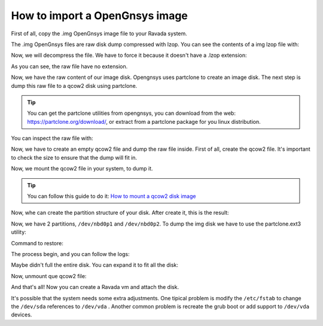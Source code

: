 .. Ravada VDI documentation 
   How to import a OpenGnsys image
    Dani Sanchez - 28/Nov/2018

How to import a OpenGnsys image
===============================

First of all, copy the .img OpenGnsys image file to your Ravada system.

The .img OpenGnsys files are raw disk dump compressed with lzop. You can see the contents of a img lzop file with:

.. prompt:: bash $

   lzop -l  B5part3dataUbuntu.img 
   method      compressed  uncompr. ratio uncompressed_name
   LZO1X-1     4536669058 7962881402  57.0% B5part3dataUbuntu.img.raw

Now, we will decompress the file. We have to force it because it doesn't have a .lzop extension:

.. prompt:: bash $

   lzop -x -S .img /opt/opengnsys/images/B5part3dataUbuntu.img 
   ls
   4 drwxr-xr-x  2 root      root            4096 Nov 27 12:49 .
   12 drwxrwxr-x 13 root      opengnsys      12288 Nov 27 12:48 ..
   7776256 -rwxrwxr-x  1 opengnsys opengnsys 7962881402 Oct 26 12:51 B5part3dataUbuntu


As you can see, the raw file have no extension.

.. prompt:: bash $

   file B5part3dataUbuntu 
   B5part3dataUbuntu: data


Now, we have the raw content of our image disk. Opengnsys uses partclone to create an image disk. The next step is dump this raw file to a qcow2 disk using partclone. 

.. Tip:: You can get the partclone utilities from opengnsys, you can download from the web: https://partclone.org/download/, or extract from a partclone package for you linux distribution.

You can inspect the raw file with:

.. prompt:: bash $

   ./partclone.info ./B5part3dataUbuntu 
   Partclone v0.2.38 http://partclone.org
   unknow mode
   File system:  EXTFS
   Device size:   69.8 GB
   Space in use:  69.7 GB
   Free Space:    85.1 MB
   Block size:   4096 Byte
   Used block :  17008739


Now, we have to create an empty qcow2 file and dump the raw file inside. First of all, create the qcow2 file. It's important to check the size to ensure that the dump will fit in.

.. prompt:: bash $
   
   qemu-img create -f qcow2 B5part3dataUbuntu.qcow2 70G


Now, we mount the qcow2 file in your system, to dump it. 

.. Tip:: You can follow this guide to do it: `How to mount a qcow2 disk image <https://gist.github.com/shamil/62935d9b456a6f9877b5>`_

.. prompt:: bash $
   
   qemu-nbd --connect=/dev/nbd0 ./B5part3dataUbuntu.qcow2


Now, whe can create the partition structure of your disk. After create it, this is the result: 

.. prompt:: bash $

   fdisk /dev/nbd0 
   Disk /dev/nbd0: 90 GiB, 96636764160 bytes, 188743680 sectors
   Units: sectors of 1 * 512 = 512 bytes
   Sector size (logical/physical): 512 bytes / 512 bytes
   I/O size (minimum/optimal): 512 bytes / 512 bytes
   Disklabel type: dos
   Disk identifier: 0xc0545c3a
   
   Device      Boot     Start       End   Sectors Size Id Type
   /dev/nbd0p1           2048 182454271 182452224  87G 83 Linux
   /dev/nbd0p2      182454272 188743679   6289408   3G 82 Linux swap / Solaris



Now, we have 2 partitions, ``/dev/nbd0p1`` and ``/dev/nbd0p2``. To dump the img disk we have to use the  partclone.ext3 utility:

Command to restore: 

.. prompt:: bash $

   # ./partclone.ext3 -s ./B5part3dataUbuntu  -O /dev/nbd0p1  -r 
   Partclone v0.2.38 http://partclone.org
   Starting to restore image (./B5part3dataUbuntu) to device (/dev/nbd0p1)
   Calculating bitmap... Please wait... done!
   File system:  EXTFS
   Device size:   69.8 GB
   Space in use:  69.7 GB
   Free Space:    85.1 MB
   Block size:   4096 Byte
   Used block :  17008739


The process begin, and you can follow the logs: 

.. prompt:: bash $
   
   00:00:07, Remaining: 00:05:36, Completed:  2.04%, Rate:  12.16GB/min,
   
   Elapsed 00:00:01, Completed: 99.97%, Rate:   1.23GB/min,                                                                                
   Elapsed: 00:56:28, 
   Remaining: 00:00:00, Completed: 99.98%, Rate:   1.23GB/min,                                                                                        
   Elapsed: 00:56:29, 
   Remaining: 00:00:00, Completed:100.00%, Rate:   1.23GB/min,                                                                                
   Elapsed: 00:56:29, Remaining: 00:00:00,
   Completed:100.00%, Rate:   1.23GB/min,
   
  Total Time: 00:56:29, Ave. Rate:    1.2GB/min, 100.00% completed!
   
  Total Time: 00:56:29, Ave. Rate:    1.2GB/min, 100.00% completed!
  Syncing... OK!
  Partclone successfully restored the image (./B5part3dataUbuntu) to the device (/dev/nbd0p1)
  Cloned successfully.
  root@willow: /ssd/estegoxCloneC6root@willow:/ssd/estegoxCloneC6# 


 Now, you can verify the filesystem, mounting it:


.. prompt:: bash $

   mount /dev/nbd0p1 /mnt/suse
   
   ls -als /mnt/suse/
   total 168
   4 drwxr-xr-x  26 root root               4096 Mar  2 12:20 .
   4 drwxr-xr-x   4 root root               4096 Mar  1 13:55 ..
   4 drwxr-xr-x   2 root root               4096 Feb  3  2017 assig
   4 -rw-------   1 root root                199 Mar  2 11:42 .bash_history
   4 drwxr-xr-x   2 root root               4096 Feb  2 11:51 bin
   4 drwxr-xr-x   4 root root               4096 Mar  2 12:30 boot
   4 drwxr-xr-x   3 root root               4096 May 10  2017 mnt
   20 -rw-r--r--   1 root root              19732 Sep 23  2015 ogAdmLnxClient.log
   4 drwxr-xr-x  80 root root               4096 Feb 19 11:33 opt

 ...

Maybe didn't full the entire disk. You can expand it to fit all the disk:

.. prompt:: bash $

   umount /mnt/suse
   e2fsck /dev/nbd0p1 
   e2fsck 1.43.5 (04-Aug-2017)
   /dev/nbd0p1: clean, 1897474/5701632 files, 16969078/22806528 blocks
   resize2fs /dev/nbd0p1


Now, unmount que qcow2 file:

.. prompt:: bash $
   
   qemu-nbd --disconnect /dev/nbd0


And that's all! Now you can create a Ravada vm and attach the disk.

It's possible that the system needs some extra adjustments. One tipical problem is modify the ``/etc/fstab`` to change the ``/dev/sda`` references to ``/dev/vda`` . Another common problem is recreate the grub boot or add support to ``/dev/vda`` devices. 
